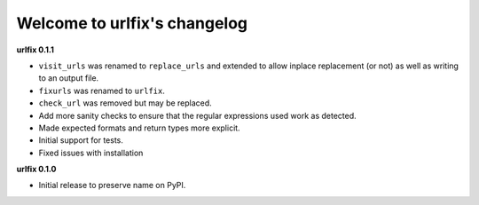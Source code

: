 
Welcome to urlfix's changelog
=============================

**urlfix 0.1.1**


* 
  ``visit_urls`` was renamed to ``replace_urls`` and extended to allow inplace replacement (or not)
  as well as writing to an output file.

* 
  ``fixurls`` was renamed to ``urlfix``.

* 
  ``check_url`` was removed but may be replaced. 

* 
  Add more sanity checks to ensure that the regular expressions used work as detected.

* 
  Made expected formats and return types more explicit. 

* 
  Initial support for tests. 

* 
  Fixed issues with installation

**urlfix 0.1.0**


* Initial release to preserve name on PyPI.
